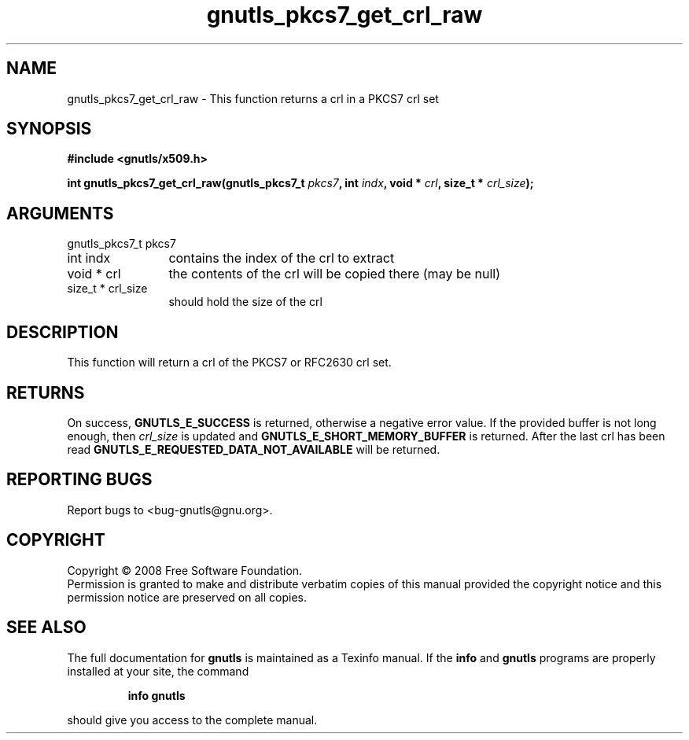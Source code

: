.\" DO NOT MODIFY THIS FILE!  It was generated by gdoc.
.TH "gnutls_pkcs7_get_crl_raw" 3 "2.6.4" "gnutls" "gnutls"
.SH NAME
gnutls_pkcs7_get_crl_raw \- This function returns a crl in a PKCS7 crl set
.SH SYNOPSIS
.B #include <gnutls/x509.h>
.sp
.BI "int gnutls_pkcs7_get_crl_raw(gnutls_pkcs7_t " pkcs7 ", int " indx ", void * " crl ", size_t * " crl_size ");"
.SH ARGUMENTS
.IP "gnutls_pkcs7_t pkcs7" 12
.IP "int indx" 12
contains the index of the crl to extract
.IP "void * crl" 12
the contents of the crl will be copied there (may be null)
.IP "size_t * crl_size" 12
should hold the size of the crl
.SH "DESCRIPTION"
This function will return a crl of the PKCS7 or RFC2630 crl set.
.SH "RETURNS"
On success, \fBGNUTLS_E_SUCCESS\fP is returned, otherwise a
negative error value.  If the provided buffer is not long enough,
then \fIcrl_size\fP is updated and \fBGNUTLS_E_SHORT_MEMORY_BUFFER\fP is
returned.  After the last crl has been read
\fBGNUTLS_E_REQUESTED_DATA_NOT_AVAILABLE\fP will be returned.
.SH "REPORTING BUGS"
Report bugs to <bug-gnutls@gnu.org>.
.SH COPYRIGHT
Copyright \(co 2008 Free Software Foundation.
.br
Permission is granted to make and distribute verbatim copies of this
manual provided the copyright notice and this permission notice are
preserved on all copies.
.SH "SEE ALSO"
The full documentation for
.B gnutls
is maintained as a Texinfo manual.  If the
.B info
and
.B gnutls
programs are properly installed at your site, the command
.IP
.B info gnutls
.PP
should give you access to the complete manual.
